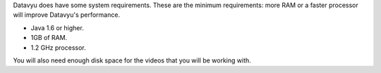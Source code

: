 Datavyu does have some system requirements. These are the minimum
requirements: more RAM or a faster processor will improve Datavyu's
performance.

- Java 1.6 or higher.
- 1GB of RAM.
- 1.2 GHz processor.

You will also need enough disk space for the videos that you will be
working with.